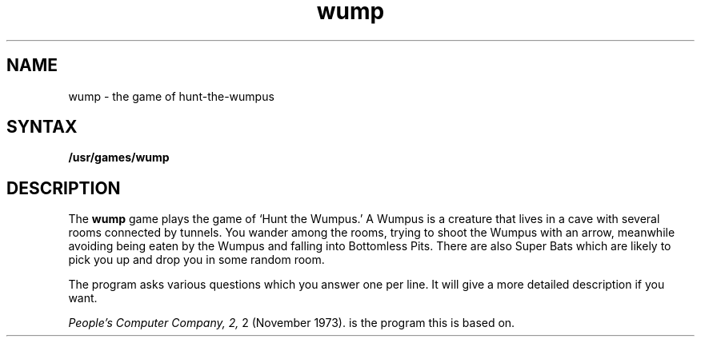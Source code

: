 .TH wump 6 
.SH NAME
wump \- the game of hunt-the-wumpus
.SH SYNTAX
.B /usr/games/wump
.SH DESCRIPTION
The
.B wump
game plays the game of `Hunt the Wumpus.'
A Wumpus is a creature that lives in a cave with several rooms
connected by tunnels.
You wander among the rooms, trying to
shoot the Wumpus with an arrow, meanwhile avoiding
being eaten by the Wumpus and falling into Bottomless Pits.
There are also Super Bats which are likely to pick you up
and drop you in some random room.
.PP
The program asks various questions which you answer one per line.
It will give a more detailed description if you want.
.PP
.I "People's Computer Company,"
.I 2,
2 (November 1973).
is the program this is based on. 
